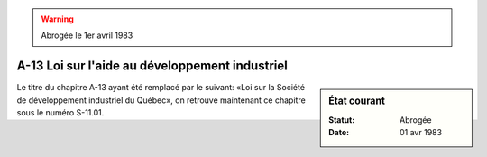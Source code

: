 .. warning:: Abrogée le 1er avril 1983

.. _A-13:

===============================================
A-13 Loi sur l'aide au développement industriel
===============================================

.. sidebar:: État courant

    :Statut: Abrogée
    :Date: 01 avr 1983

Le titre du chapitre A-13 ayant été remplacé par le suivant: «Loi sur la Société de développement industriel du Québec», on retrouve maintenant ce chapitre sous le numéro S-11.01.
